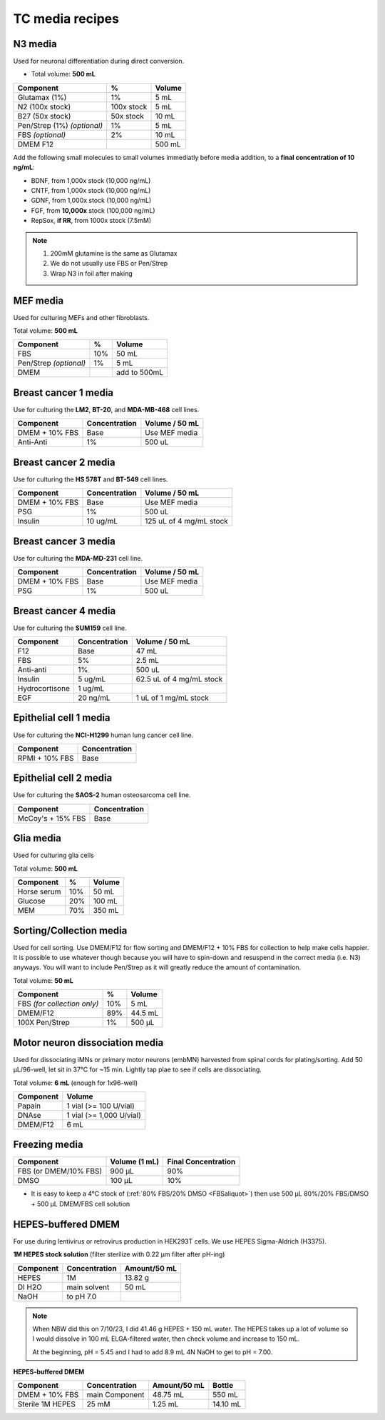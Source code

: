 ================
TC media recipes
================

N3 media
--------
Used for neuronal differentiation during direct conversion.

* Total volume: **500 mL**

=============================== =========== ===============
 Component                       %           Volume
=============================== =========== ===============
 Glutamax (1%)                   1%          5 mL
 N2 (100x stock)                 100x stock  5 mL
 B27 (50x stock)                 50x stock   10 mL
 Pen/Strep (1%) *(optional)*     1%          5 mL
 FBS *(optional)*                2%          10 mL
 DMEM F12                                    500 mL
=============================== =========== ===============

Add the following small molecules to small volumes
immediatly before media addition, to a **final concentration of 10 ng/mL**:

* BDNF, from 1,000x stock (10,000 ng/mL)
* CNTF, from 1,000x stock (10,000 ng/mL)
* GDNF, from 1,000x stock (10,000 ng/mL)
* FGF,  from **10,000x** stock (100,000 ng/mL)
* RepSox, **if RR**, from 1000x stock (7.5mM)

.. note::
 1. 200mM glutamine is the same as Glutamax
 2. We do not usually use FBS or Pen/Strep
 3. Wrap N3 in foil after making

MEF media
---------
Used for culturing MEFs and other fibroblasts.

Total volume: **500 mL**

========================= ===== ===============
  Component                %     Volume
========================= ===== ===============
  FBS                      10%   50 mL
  Pen/Strep *(optional)*   1%    5 mL
  DMEM                           add to 500mL
========================= ===== ===============

Breast cancer 1 media
---------------------
Use for culturing the **LM2**, **BT-20**, and **MDA-MB-468** cell lines.

===============  =============== ================
Component         Concentration   Volume / 50 mL
===============  =============== ================
DMEM + 10% FBS    Base            Use MEF media
Anti-Anti         1%              500 uL
===============  =============== ================


Breast cancer 2 media
---------------------
Use for culturing the **HS 578T** and **BT-549** cell lines.

===============  =============== ========================
Component         Concentration   Volume / 50 mL
===============  =============== ========================
DMEM + 10% FBS    Base            Use MEF media
PSG               1%              500 uL
Insulin           10 ug/mL        125 uL of 4 mg/mL stock
===============  =============== ========================

Breast cancer 3 media
---------------------
Use for culturing the **MDA-MD-231** cell line.

===============  =============== ========================
Component         Concentration   Volume / 50 mL
===============  =============== ========================
DMEM + 10% FBS    Base            Use MEF media
PSG               1%              500 uL
===============  =============== ========================

Breast cancer 4 media
---------------------
Use for culturing the **SUM159** cell line.

===============  =============== ========================
Component         Concentration   Volume / 50 mL
===============  =============== ========================
F12               Base            47 mL
FBS               5%              2.5 mL
Anti-anti         1%              500 uL
Insulin           5 ug/mL         62.5 uL of 4 mg/mL stock
Hydrocortisone    1 ug/mL
EGF               20 ng/mL        1 uL of 1 mg/mL stock
===============  =============== ========================

Epithelial cell 1 media
-----------------------
Use for culturing the **NCI-H1299** human lung cancer cell line.

===============  ===============
Component         Concentration
===============  ===============
RPMI + 10% FBS    Base
===============  ===============

Epithelial cell 2 media
-----------------------
Use for culturing the **SAOS-2** human osteosarcoma cell line.

=================   ===============
Component           Concentration
=================   ===============
McCoy's + 15% FBS   Base
=================   ===============

Glia media
----------
Used for culturing glia cells

Total volume: **500 mL**

========================= ===== ===============
  Component                %     Volume
========================= ===== ===============
 Horse serum               10%   50 mL
 Glucose                   20%   100 mL
 MEM                       70%   350 mL
========================= ===== ===============


.. _sortmedia:

Sorting/Collection media
-------------------------
Used for cell sorting. Use DMEM/F12 for flow sorting and DMEM/F12 + 10% FBS for collection to help make cells happier.
It is possible to use whatever though because you will have to spin-down and resuspend in the correct media (i.e. N3) anyways.
You will want to include Pen/Strep as it will greatly reduce the amount of contamination.

Total volume: **50 mL**

================================= ===== ===============
  Component                        %     Volume
================================= ===== ===============
 FBS *(for collection only)*       10%      5   mL
 DMEM/F12                          89%     44.5 mL
 100X Pen/Strep                     1%     500 µL
================================= ===== ===============


.. _MNdissociate:

Motor neuron dissociation media
----------------------------------
Used for dissociating iMNs or primary motor neurons (embMN) harvested from spinal cords for plating/sorting.
Add 50 µL/96-well, let sit in 37°C for ~15 min. Lightly tap plae to see if cells are dissociating.

Total volume: **6 mL** (enough for 1x96-well)

========================= =========================
  Component                  Volume
========================= =========================
 Papain                    1 vial (>= 100 U/vial)
 DNAse                     1 vial (>= 1,000 U/vial)
 DMEM/F12                  6 mL
========================= =========================


.. _freezingmedia:

Freezing media
--------------

========================  =============== ========================
Component                  Volume (1 mL)   Final Concentration
========================  =============== ========================
FBS (or DMEM/10% FBS)      900 µL          90%
DMSO                       100 µL          10%
========================  =============== ========================

- It is easy to keep a 4°C stock of  (:ref:`80% FBS/20% DMSO <FBSaliquot>`) then use 500 µL 80%/20% FBS/DMSO + 500 µL DMEM/FBS cell solution


.. _HEPES:

HEPES-buffered DMEM
-------------------

For use during lentivirus or retrovirus production in HEK293T cells. We use HEPES Sigma-Aldrich (H3375).

**1M HEPES stock solution** (filter sterilize with 0.22 µm filter after pH-ing)

==============================  =============================== ==============
Component                       Concentration                   Amount/50 mL
==============================  =============================== ==============
HEPES                           1M                              13.82 g
DI H2O                          main solvent                    50 mL
NaOH                            to pH 7.0
==============================  =============================== ==============

.. note:: 
    When NBW did this on 7/10/23, I did 41.46 g HEPES + 150 mL water.
    The HEPES takes up a lot of volume so I would dissolve in 100 mL ELGA-filtered water, then check volume and increase to 150 mL.

    At the beginning, pH = 5.45 and I had to add 8.9 mL 4N NaOH to get to pH = 7.00.

    

**HEPES-buffered DMEM**

==============================  =============================== ============== ==============
Component                       Concentration                   Amount/50 mL    Bottle
==============================  =============================== ============== ==============
DMEM + 10% FBS                  main Component                  48.75 mL        550 mL
Sterile 1M HEPES                25 mM                           1.25 mL         14.10 mL
==============================  =============================== ============== ==============